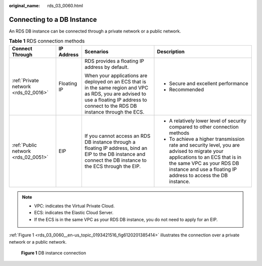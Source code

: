 :original_name: rds_03_0060.html

.. _rds_03_0060:

Connecting to a DB Instance
===========================

An RDS DB instance can be connected through a private network or a public network.

.. table:: **Table 1** RDS connection methods

   +--------------------------------------+-----------------+------------------------------------------------------------------------------------------------------------------------------------------------------------------------------------------+------------------------------------------------------------------------------------------------------------------------------------------------------------------------------------------------------------------------------+
   | Connect Through                      | IP Address      | Scenarios                                                                                                                                                                                | Description                                                                                                                                                                                                                  |
   +======================================+=================+==========================================================================================================================================================================================+==============================================================================================================================================================================================================================+
   | :ref:`Private network <rds_02_0016>` | Floating IP     | RDS provides a floating IP address by default.                                                                                                                                           | -  Secure and excellent performance                                                                                                                                                                                          |
   |                                      |                 |                                                                                                                                                                                          | -  Recommended                                                                                                                                                                                                               |
   |                                      |                 | When your applications are deployed on an ECS that is in the same region and VPC as RDS, you are advised to use a floating IP address to connect to the RDS DB instance through the ECS. |                                                                                                                                                                                                                              |
   +--------------------------------------+-----------------+------------------------------------------------------------------------------------------------------------------------------------------------------------------------------------------+------------------------------------------------------------------------------------------------------------------------------------------------------------------------------------------------------------------------------+
   | :ref:`Public network <rds_02_0051>`  | EIP             | If you cannot access an RDS DB instance through a floating IP address, bind an EIP to the DB instance and connect the DB instance to the ECS through the EIP.                            | -  A relatively lower level of security compared to other connection methods                                                                                                                                                 |
   |                                      |                 |                                                                                                                                                                                          | -  To achieve a higher transmission rate and security level, you are advised to migrate your applications to an ECS that is in the same VPC as your RDS DB instance and use a floating IP address to access the DB instance. |
   +--------------------------------------+-----------------+------------------------------------------------------------------------------------------------------------------------------------------------------------------------------------------+------------------------------------------------------------------------------------------------------------------------------------------------------------------------------------------------------------------------------+

.. note::

   -  VPC: indicates the Virtual Private Cloud.
   -  ECS: indicates the Elastic Cloud Server.
   -  If the ECS is in the same VPC as your RDS DB instance, you do not need to apply for an EIP.

:ref:`Figure 1 <rds_03_0060__en-us_topic_0193421516_fig6120201385414>` illustrates the connection over a private network or a public network.

.. _rds_03_0060__en-us_topic_0193421516_fig6120201385414:

.. figure:: /_static/images/en-us_image_0000001191211393.png
   :alt: **Figure 1** DB instance connection

   **Figure 1** DB instance connection
